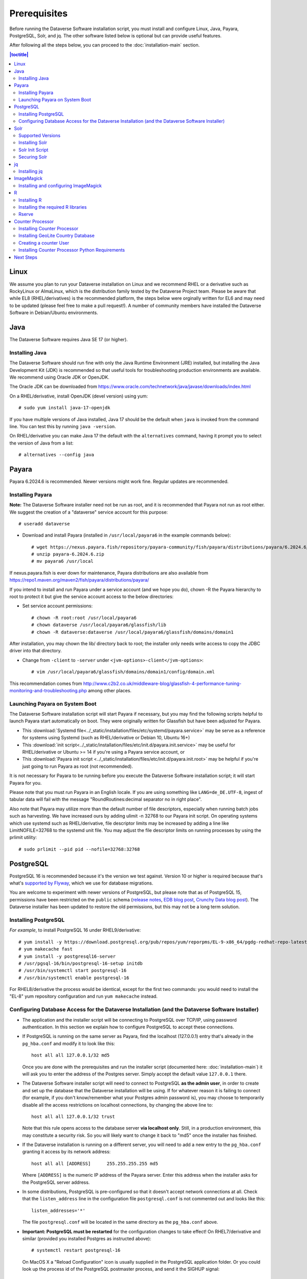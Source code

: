 .. role:: fixedwidthplain

=============
Prerequisites
=============

Before running the Dataverse Software installation script, you must install and configure Linux, Java, Payara, PostgreSQL, Solr, and jq. The other software listed below is optional but can provide useful features.

After following all the steps below, you can proceed to the :doc:`installation-main` section.

.. contents:: |toctitle|
	:local:

Linux
-----

We assume you plan to run your Dataverse installation on Linux and we recommend RHEL or a derivative such as RockyLinux or AlmaLinux, which is the distribution family tested by the Dataverse Project team. Please be aware that while EL8 (RHEL/derivatives) is the recommended platform, the steps below were orginally written for EL6 and may need to be updated (please feel free to make a pull request!). A number of community members have installed the Dataverse Software in Debian/Ubuntu environments.

Java
----

The Dataverse Software requires Java SE 17 (or higher).

Installing Java
===============

The Dataverse Software should run fine with only the Java Runtime Environment (JRE) installed, but installing the Java Development Kit (JDK) is recommended so that useful tools for troubleshooting production environments are available. We recommend using Oracle JDK or OpenJDK.

The Oracle JDK can be downloaded from https://www.oracle.com/technetwork/java/javase/downloads/index.html

On a RHEL/derivative, install OpenJDK (devel version) using yum::

	# sudo yum install java-17-openjdk

If you have multiple versions of Java installed, Java 17 should be the default when ``java`` is invoked from the command line. You can test this by running ``java -version``.

On RHEL/derivative you can make Java 17 the default with the ``alternatives`` command, having it prompt you to select the version of Java from a list::

        # alternatives --config java


.. _payara:

Payara
------

Payara 6.2024.6 is recommended. Newer versions might work fine. Regular updates are recommended.

Installing Payara
=================

**Note:** The Dataverse Software installer need not be run as root, and it is recommended that Payara not run as root either. We suggest the creation of a "dataverse" service account for this purpose::

	# useradd dataverse

- Download and install Payara (installed in ``/usr/local/payara6`` in the example commands below)::

	# wget https://nexus.payara.fish/repository/payara-community/fish/payara/distributions/payara/6.2024.6/payara-6.2024.6.zip
	# unzip payara-6.2024.6.zip
	# mv payara6 /usr/local

If nexus.payara.fish is ever down for maintenance, Payara distributions are also available from https://repo1.maven.org/maven2/fish/payara/distributions/payara/

If you intend to install and run Payara under a service account (and we hope you do), chown -R the Payara hierarchy to root to protect it but give the service account access to the below directories:

- Set service account permissions::

	# chown -R root:root /usr/local/payara6
	# chown dataverse /usr/local/payara6/glassfish/lib
	# chown -R dataverse:dataverse /usr/local/payara6/glassfish/domains/domain1

After installation, you may chown the lib/ directory back to root; the installer only needs write access to copy the JDBC driver into that directory.

- Change from ``-client`` to ``-server`` under ``<jvm-options>-client</jvm-options>``::

	# vim /usr/local/payara6/glassfish/domains/domain1/config/domain.xml

This recommendation comes from http://www.c2b2.co.uk/middleware-blog/glassfish-4-performance-tuning-monitoring-and-troubleshooting.php among other places.

Launching Payara on System Boot
===============================

The Dataverse Software installation script will start Payara if necessary, but you may find the following scripts helpful to launch Payara start automatically on boot. They were originally written for Glassfish but have been adjusted for Payara.

- This :download:`Systemd file<../_static/installation/files/etc/systemd/payara.service>` may be serve as a reference for systems using Systemd (such as RHEL/derivative or Debian 10, Ubuntu 16+)
- This :download:`init script<../_static/installation/files/etc/init.d/payara.init.service>` may be useful for RHEL/derivative or Ubuntu >= 14 if you're using a Payara service account, or
- This :download:`Payara init script <../_static/installation/files/etc/init.d/payara.init.root>` may be helpful if you're just going to run Payara as root (not recommended).

It is not necessary for Payara to be running before you execute the Dataverse Software installation script; it will start Payara for you.

Please note that you must run Payara in an English locale. If you are using something like ``LANG=de_DE.UTF-8``, ingest of tabular data will fail with the message "RoundRoutines:decimal separator no in right place".

Also note that Payara may utilize more than the default number of file descriptors, especially when running batch jobs such as harvesting. We have increased ours by adding ulimit -n 32768 to our Payara init script. On operating systems which use systemd such as RHEL/derivative, file descriptor limits may be increased by adding a line like LimitNOFILE=32768 to the systemd unit file. You may adjust the file descriptor limits on running processes by using the prlimit utility::

	# sudo prlimit --pid pid --nofile=32768:32768

PostgreSQL
----------

PostgreSQL 16 is recommended because it's the version we test against. Version 10 or higher is required because that's what's `supported by Flyway <https://documentation.red-gate.com/fd/postgresql-184127604.html>`_, which we use for database migrations.

You are welcome to experiment with newer versions of PostgreSQL, but please note that as of PostgreSQL 15, permissions have been restricted on the ``public`` schema (`release notes <https://www.postgresql.org/docs/release/15.0/>`_, `EDB blog post <https://www.enterprisedb.com/blog/new-public-schema-permissions-postgresql-15>`_, `Crunchy Data blog post <https://www.crunchydata.com/blog/be-ready-public-schema-changes-in-postgres-15>`_). The Dataverse installer has been updated to restore the old permissions, but this may not be a long term solution.

Installing PostgreSQL
=====================

*For example*, to install PostgreSQL 16 under RHEL9/derivative::

	# yum install -y https://download.postgresql.org/pub/repos/yum/reporpms/EL-9-x86_64/pgdg-redhat-repo-latest.noarch.rpm
	# yum makecache fast
	# yum install -y postgresql16-server
	# /usr/pgsql-16/bin/postgresql-16-setup initdb
	# /usr/bin/systemctl start postgresql-16
	# /usr/bin/systemctl enable postgresql-16

For RHEL8/derivative the process would be identical, except for the first two commands: you would need to install the "EL-8" yum repository configuration and run ``yum makecache`` instead.

Configuring Database Access for the Dataverse Installation (and the Dataverse Software Installer)
=================================================================================================

- The application and the installer script will be connecting to PostgreSQL over TCP/IP, using password authentication. In this section we explain how to configure PostgreSQL to accept these connections.


- If PostgreSQL is running on the same server as Payara, find the localhost (127.0.0.1) entry that's already in the ``pg_hba.conf`` and modify it to look like this::

  	host all all 127.0.0.1/32 md5

  Once you are done with the prerequisites and run the installer script (documented here: :doc:`installation-main`) it will ask you to enter the address of the Postgres server. Simply accept the default value ``127.0.0.1`` there.


- The Dataverse Software installer script will need to connect to PostgreSQL **as the admin user**, in order to create and set up the database that the Dataverse installation will be using. If for whatever reason it is failing to connect (for example, if you don't know/remember what your Postgres admin password is), you may choose to temporarily disable all the access restrictions on localhost connections, by changing the above line to::

  	host all all 127.0.0.1/32 trust

  Note that this rule opens access to the database server **via localhost only**. Still, in a production environment, this may constitute a security risk. So you will likely want to change it back to "md5" once the installer has finished.


- If the Dataverse installation is running on a different server, you will need to add a new entry to the ``pg_hba.conf`` granting it access by its network address::

        host all all [ADDRESS]      255.255.255.255 md5

  Where ``[ADDRESS]`` is the numeric IP address of the Payara server. Enter this address when the installer asks for the PostgreSQL server address.

- In some distributions, PostgreSQL is pre-configured so that it doesn't accept network connections at all. Check that the ``listen_address`` line in the configuration file ``postgresql.conf`` is not commented out and looks like this::

        listen_addresses='*'

  The file ``postgresql.conf`` will be located in the same directory as the ``pg_hba.conf`` above.

- **Important: PostgreSQL must be restarted** for the configuration changes to take effect! On RHEL7/derivative and similar (provided you installed Postgres as instructed above)::

        # systemctl restart postgresql-16

  On MacOS X a "Reload Configuration" icon is usually supplied in the PostgreSQL application folder. Or you could look up the process id of the PostgreSQL postmaster process, and send it the SIGHUP signal::

      	kill -1 PROCESS_ID

Solr
----

The Dataverse software search index is powered by Solr.

Supported Versions
==================

The Dataverse software has been tested with Solr version 9.8.0. Future releases in the 9.x series are likely to be compatible. Please get in touch (:ref:`support`) if you are having trouble with a newer version.

Installing Solr
===============

You should not run Solr as root. Create a user called ``solr`` and a directory to install Solr into::

        useradd solr
        mkdir /usr/local/solr
        chown solr:solr /usr/local/solr

Become the ``solr`` user and then download and configure Solr::

        su - solr
        cd /usr/local/solr
        wget https://archive.apache.org/dist/solr/solr/9.8.0/solr-9.8.0.tgz
        tar xvzf solr-9.8.0.tgz
        cd solr-9.8.0
        cp -r server/solr/configsets/_default server/solr/collection1

You should already have a "dvinstall.zip" file that you downloaded from https://github.com/IQSS/dataverse/releases . Unzip it into ``/tmp``. Then copy the files into place::

        cp /tmp/dvinstall/schema*.xml /usr/local/solr/solr-9.8.0/server/solr/collection1/conf
        cp /tmp/dvinstall/solrconfig.xml /usr/local/solr/solr-9.8.0/server/solr/collection1/conf

Note: The Dataverse Project team has customized Solr to boost results that come from certain indexed elements inside the Dataverse installation, for example prioritizing results from Dataverse collections over Datasets. If you would like to remove this, edit your ``solrconfig.xml`` and remove the ``<str name="qf">`` element and its contents. If you have ideas about how this boosting could be improved, feel free to contact us through our Google Group https://groups.google.com/forum/#!forum/dataverse-dev .

A Dataverse installation requires a change to the ``jetty.xml`` file that ships with Solr. Edit ``/usr/local/solr/solr-9.8.0/server/etc/jetty.xml`` , increasing ``requestHeaderSize`` from ``8192`` to ``102400``

Solr will warn about needing to increase the number of file descriptors and max processes in a production environment but will still run with defaults. We have increased these values to the recommended levels by adding ulimit -n 65000 to the init script, and the following to ``/etc/security/limits.conf``::

        solr soft nproc 65000
        solr hard nproc 65000
        solr soft nofile 65000
        solr hard nofile 65000

On operating systems which use systemd such as RHEL/derivative, you may then add a line like LimitNOFILE=65000 for the number of open file descriptors and a line with LimitNPROC=65000 for the max processes to the systemd unit file, or adjust the limits on a running process using the prlimit tool::

        # sudo prlimit --pid pid --nofile=65000:65000

Solr launches asynchronously and attempts to use the ``lsof`` binary to watch for its own availability. Installation of this package isn't required but will prevent a warning in the log at startup::

	# yum install lsof

Finally, you need to tell Solr to create the core "collection1" on startup::

        echo "name=collection1" > /usr/local/solr/solr-9.8.0/server/solr/collection1/core.properties

Dataverse collection ("dataverse") page uses Solr very heavily. On a busy instance this may cause the search engine to become the performance bottleneck, making these pages take increasingly longer to load, potentially affecting the overall performance of the application and/or causing Solr itself to crash. If this is observed on your instance, we recommend uncommenting the following lines in the ``<circuitBreaker ...>`` section of the ``solrconfig.xml`` file::

  <str name="memEnabled">true</str>
  <str name="memThreshold">75</str>

and::

  <str name="cpuEnabled">true</str>
  <str name="cpuThreshold">75</str>

This will activate Solr "circuit breaker" mechanisms that make it start dropping incoming requests with the HTTP code 503 when it starts experiencing load issues. As of Dataverse 6.1, the collection page will recognize this condition and display a customizeable message to the users informing them that the search engine is unavailable because of heavy load, with the assumption that the condition is transitive and suggesting that they try again later. This is still an inconvenience to the users, but still a more graceful handling of the problem, rather than letting the pages time out or causing crashes. You may need to experiment and adjust the threshold values defined in the lines above. 

If this becomes a common issue, another temporary workaround an admin may choose to use is to enable the following setting::

  curl -X PUT -d true "http://localhost:8080/api/admin/settings/:DisableSolrFacets"

This will make the collection page show the search results without the usual search facets on the left side of the page. Another customizeable message will be shown in that column informing the users that facets are temporarily unavailable. Generating these facets is more resource-intensive for Solr than the main search results themselves, so applying this measure will significantly reduce the load on the search engine. 


Solr Init Script
================

Please choose the right option for your underlying Linux operating system.
It will not be necessary to execute both!

For systems running systemd (like RedHat or derivatives since 7, Debian since 9, Ubuntu since 15.04), as root, download :download:`solr.service<../_static/installation/files/etc/systemd/solr.service>` and place it in ``/tmp``. Then start Solr and configure it to start at boot with the following commands::

        cp /tmp/solr.service /etc/systemd/system
        systemctl daemon-reload
        systemctl start solr.service
        systemctl enable solr.service

For systems using init.d (like CentOS 6), download this :download:`Solr init script <../_static/installation/files/etc/init.d/solr>` and place it in ``/tmp``. Then start Solr and configure it to start at boot with the following commands::

        cp /tmp/solr /etc/init.d
        service start solr
        chkconfig solr on

Securing Solr
=============

As of version 9.3.0, Solr listens solely on localhost for security reasons. If your installation will run Solr on its own host, you will need to edit ``bin/solr.in.sh``, setting ``JETTY_HOST`` to the external IP address of your Solr server to tell Solr to accept external connections.

We strongly recommend that you also use a firewall to block access to the Solr port (8983) from outside networks. It is **very important** not to allow direct access to the Solr API from outside networks! Otherwise, any host that can reach Solr can add or delete data, search unpublished data, and even reconfigure Solr. For more information, please see https://solr.apache.org/guide/solr/latest/deployment-guide/securing-solr.html

We additionally recommend that the Solr service account's shell be disabled, as it isn't necessary for daily operation::

        # usermod -s /sbin/nologin solr

For Solr upgrades or further configuration you may temporarily re-enable the service account shell::

        # usermod -s /bin/bash solr

or simply prepend each command you would run as the Solr user with "sudo -u solr"::

        # sudo -u solr command

Finally, we would like to reiterate that it is simply never a good idea to run Solr as root! Running the process as a non-privileged user would substantially minimize any potential damage even in the event that the instance is compromised.

jq
--

Installing jq
=============

``jq`` is a command line tool for parsing JSON output that is used by the Dataverse Software installation script. It is available in the ``appstream`` repository::

	# dnf install jq

or you may install the latest binary for your OS and platform, available from https://github.com/jqlang/jq/releases

.. _install-imagemagick:

ImageMagick
-----------

The Dataverse Software uses `ImageMagick <https://www.imagemagick.org>`_ to generate thumbnail previews of PDF files. This is an optional component, meaning that if you don't have ImageMagick installed, there will be no thumbnails for PDF files, in the search results and on the dataset pages; but everything else will be working. (Thumbnail previews for non-PDF image files are generated using standard Java libraries and do not require any special installation steps).

Installing and configuring ImageMagick
======================================

On a Red Hat or derivative Linux distribution, you can install ImageMagick with something like::

	# yum install ImageMagick

(most RedHat systems will have it pre-installed).
When installed using standard ``yum`` mechanism, above, the executable for the ImageMagick convert utility will be located at ``/usr/bin/convert``. No further configuration steps will then be required.

If the installed location of the convert executable is different from ``/usr/bin/convert``, you will also need to specify it in your Payara configuration using the JVM option, below. For example::

   <jvm-options>-Ddataverse.path.imagemagick.convert=/opt/local/bin/convert</jvm-options>

(see the :doc:`config` section for more information on the JVM options)

R
-

The Dataverse Software uses `R <https://cran.r-project.org>`_ to handle
tabular data files. The instructions below describe a **minimal** R Project
installation. It will allow you to ingest R (.RData) files as tabular
data and to export tabular data as .RData files.  R can be considered an optional component, meaning
that if you don't have R installed, you will still be able to run and
use the Dataverse Software - but the functionality specific to tabular data
mentioned above will not be available to your users.


Installing R
============

For RHEL/derivative, the EPEL distribution is strongly recommended:

If :fixedwidthplain:`yum` isn't configured to use EPEL repositories ( https://fedoraproject.org/wiki/EPEL ):

RHEL8/derivative users can install the epel-release RPM::

       yum install https://dl.fedoraproject.org/pub/epel/epel-release-latest-8.noarch.rpm

RHEL7/derivative users can install the epel-release RPM::

       yum install https://dl.fedoraproject.org/pub/epel/epel-release-latest-7.noarch.rpm

RHEL 8 users will need to enable the CodeReady-Builder repository::

       subscription-manager repos --enable codeready-builder-for-rhel-8-x86_64-rpms

Rocky or AlmaLinux 8.3+ users will need to enable the PowerTools repository::

       dnf config-manager --enable powertools

RHEL 7 users will want to log in to their organization's respective RHN interface, find the particular machine in question and:

• click on "Subscribed Channels: Alter Channel Subscriptions"
• enable EPEL, Server Extras, Server Optional

Finally, install R with :fixedwidthplain:`yum`::

       yum install R-core R-core-devel

Installing the required R libraries
===================================

The following R packages (libraries) are required::

    R2HTML
    rjson
    DescTools
    Rserve
    haven

Install them following the normal R package installation procedures. For example, with the following R commands::

	install.packages("R2HTML", repos="https://cloud.r-project.org/", lib="/usr/lib64/R/library" )
	install.packages("rjson", repos="https://cloud.r-project.org/", lib="/usr/lib64/R/library" )
	install.packages("DescTools", repos="https://cloud.r-project.org/", lib="/usr/lib64/R/library" )
	install.packages("Rserve", repos="https://cloud.r-project.org/", lib="/usr/lib64/R/library" )
	install.packages("haven", repos="https://cloud.r-project.org/", lib="/usr/lib64/R/library" )

Rserve
======

The Dataverse Software uses `Rserve <https://rforge.net/Rserve/>`_ to communicate
to R. Rserve is installed as a library package, as described in the
step above. It runs as a daemon process on the server, accepting
network connections on a dedicated port. This requires some extra
configuration and we provide a script for setting it up.

You'll want to obtain local copies of the Rserve setup files found in
https://github.com/IQSS/dataverse/tree/master/scripts/r/rserve
either by cloning a local copy of the IQSS repository:
:fixedwidthplain:`git clone -b master https://github.com/IQSS/dataverse.git`
or by downloading the files individually.

Run the script as follows (as root)::

    cd <DATAVERSE SOURCE TREE>/scripts/r/rserve
    ./rserve-setup.sh

The setup script will create a system user :fixedwidthplain:`rserve`
that will run the daemon process.  It will install the startup script
for the daemon (:fixedwidthplain:`/etc/init.d/rserve`), so that it
gets started automatically when the system boots.  This is an
:fixedwidthplain:`init.d`-style startup file. If this is a
RedHat/CentOS 7 system, you may want to use the
:download:`rserve.service<../../../../scripts/r/rserve/rserve.service>`
systemd unit file instead. Copy it into the /usr/lib/systemd/system/ directory, then::

	# systemctl daemon-reload
	# systemctl enable rserve
	# systemctl start rserve

Note that the setup will also set the Rserve password to
":fixedwidthplain:`rserve`".  Rserve daemon runs under a
non-privileged user id, so there's not much potential for security
damage through unauthorized access. It is however still a good idea
**to change the password**. The password is specified in
:fixedwidthplain:`/etc/Rserv.pwd`.  You can consult `Rserve
documentation <https://rforge.net/Rserve/doc.html>`_ for more
information on password encryption and access security.

You should already have the following 4 JVM options added to your
:fixedwidthplain:`domain.xml` by the Dataverse installer::

        <jvm-options>-Ddataverse.rserve.host=localhost</jvm-options>
        <jvm-options>-Ddataverse.rserve.port=6311</jvm-options>
        <jvm-options>-Ddataverse.rserve.user=rserve</jvm-options>
        <jvm-options>-Ddataverse.rserve.password=rserve</jvm-options>

If you have changed the password, make sure it is correctly specified
in the :fixedwidthplain:`dataverse.rserve.password` option above.  If
Rserve is running on a host that's different from your Dataverse
installation, change the :fixedwidthplain:`dataverse.rserve.host` option
above as well (and make sure the port 6311 on the Rserve host is not
firewalled from your Dataverse installation host).

Counter Processor
-----------------

Counter Processor is required to enable Make Data Count metrics in a Dataverse installation. See the :doc:`/admin/make-data-count` section of the Admin Guide for a description of this feature. Counter Processor is open source and we will be downloading it from https://github.com/gdcc/counter-processor

Installing Counter Processor
============================

A scripted installation using Ansible is mentioned in the :doc:`/developers/make-data-count` section of the Developer Guide.

As root, download and install Counter Processor::

        cd /usr/local
        wget https://github.com/gdcc/counter-processor/archive/refs/tags/v1.06.tar.gz
        tar xvfz v1.06.tar.gz
        cd /usr/local/counter-processor-1.06

Installing GeoLite Country Database
===================================

Counter Processor can report per country results if the optional GeoLite Country Database is installed. At present, this database is free but to use it one must signing an agreement (EULA) with MaxMind. 
(The primary concern appears to be that individuals can opt-out of having their location tracked via IP address and, due to various privacy laws, MaxMind needs a way to comply with that for products it has "sold" (for no cost in this case). Their agreement requires you to either configure automatic updates to the GeoLite Country database or be responsible on your own for managing take down notices.)
The process required to sign up, download the database, and to configure automated updating is described at https://blog.maxmind.com/2019/12/18/significant-changes-to-accessing-and-using-geolite2-databases/ and the links from that page.

As root, change to the Counter Processor directory you just created, download the GeoLite2-Country tarball from MaxMind, untar it, and copy the geoip database into place::

        <download or move the GeoLite2-Country.tar.gz to the /usr/local/counter-processor-1.06 directory>
        tar xvfz GeoLite2-Country.tar.gz
        cp GeoLite2-Country_*/GeoLite2-Country.mmdb maxmind_geoip

Creating a counter User
=======================

As root, create a "counter" user and change ownership of Counter Processor directory to this new user::

        useradd counter
        chown -R counter:counter /usr/local/counter-processor-1.06

Installing Counter Processor Python Requirements
================================================

Counter Processor version 1.06 requires Python 3.7 or higher.

The following commands are intended to be run as root but we are aware that Pythonistas might prefer fancy virtualenv or similar setups. Pull requests are welcome to improve these steps!

Install Python 3.9::

        yum install python39

Install Counter Processor Python requirements::

        python3.9 -m ensurepip
        cd /usr/local/counter-processor-1.06
        pip3 install -r requirements.txt

See the :doc:`/admin/make-data-count` section of the Admin Guide for how to configure and run Counter Processor.

Next Steps
----------

Now that you have all the prerequisites in place, you can proceed to the :doc:`installation-main` section.
